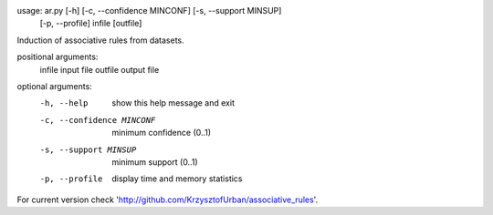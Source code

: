 usage: ar.py [-h] [-c, --confidence MINCONF] [-s, --support MINSUP]
             [-p, --profile]
             infile [outfile]

Induction of associative rules from datasets.

positional arguments:
  infile                input file
  outfile               output file

optional arguments:
  -h, --help            show this help message and exit
  -c, --confidence MINCONF
                        minimum confidence (0..1)
  -s, --support MINSUP  minimum support (0..1)
  -p, --profile         display time and memory statistics

For current version check
'http://github.com/KrzysztofUrban/associative_rules'.

